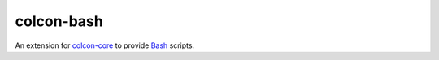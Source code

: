 colcon-bash
===========

An extension for `colcon-core <https://github.com/colcon/colcon-core>`_ to provide `Bash <https://www.gnu.org/software/bash/>`_ scripts.


